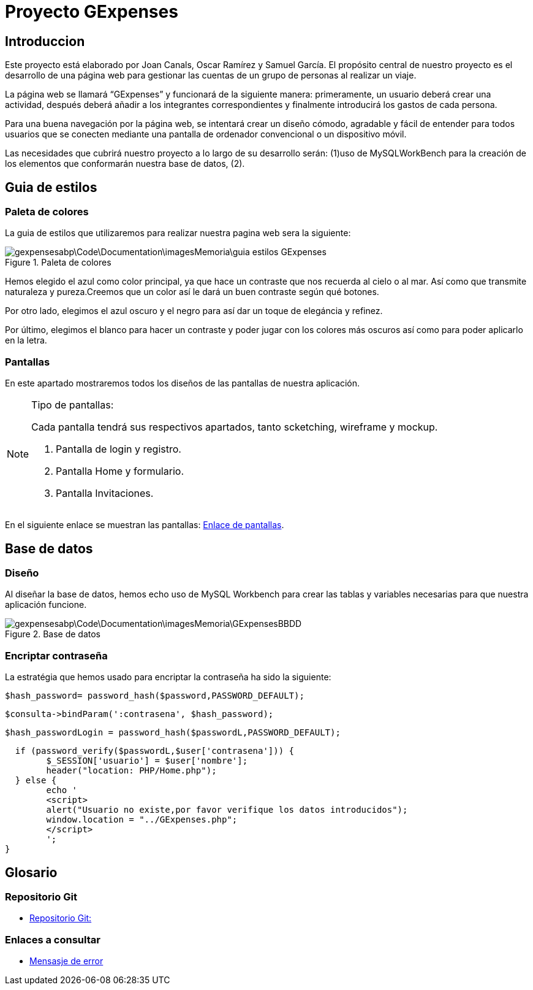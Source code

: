 = Proyecto GExpenses

:toc:

== Introduccion

Este proyecto está elaborado por Joan Canals, Oscar Ramírez y Samuel García. El propósito central de nuestro proyecto es el desarrollo de una página web para gestionar las cuentas de un grupo de personas al realizar un viaje.

La página web  se llamará “GExpenses” y funcionará de la siguiente manera: primeramente, un usuario deberá crear una actividad, después deberá añadir a los integrantes correspondientes y finalmente introducirá los gastos de cada persona.

Para una buena navegación por la página web, se intentará crear un diseño cómodo, agradable y fácil de entender para todos usuarios que se conecten mediante una pantalla de ordenador convencional o un dispositivo móvil.

Las necesidades que cubrirá nuestro proyecto a lo largo de su desarrollo serán: (1)uso de MySQLWorkBench para la creación de  los elementos que conformarán nuestra base de datos, (2).

== Guia de estilos

=== Paleta de colores

La guia de estilos que utilizaremos para realizar nuestra pagina web sera la siguiente:

.Paleta de colores
image::gexpensesabp\Code\Documentation\imagesMemoria\guia_estilos_GExpenses.png[]

Hemos elegido el azul como color principal, ya que hace un contraste que nos recuerda al cielo o al mar. Así como que transmite naturaleza y pureza.Creemos que un color así le dará un buen contraste según qué botones.

Por otro lado, elegimos el azul oscuro y el negro para así dar un toque de elegáncia y refinez.

Por último, elegimos el blanco para hacer un contraste y poder jugar con los colores más oscuros así como para poder aplicarlo en la letra.

=== Pantallas

En este apartado mostraremos todos los diseños de las pantallas de nuestra aplicación.

.Tipo de pantallas:
[NOTE]
====
Cada pantalla tendrá sus respectivos apartados, tanto scketching, wireframe y mockup.

. Pantalla de login y registro.

. Pantalla Home y formulario.

. Pantalla Invitaciones.

====

En el siguiente enlace se muestran las pantallas: https://www.figma.com/file/F0jCsQDcN4v49yFDbC4XKK/GExpenses?node-id=0%3A1&t=Jf8ytj5PvDdSPTxb-1[Enlace de pantallas].

== Base de datos

=== Diseño

Al diseñar la base de datos, hemos echo uso de MySQL Workbench para crear las tablas y variables necesarias para que nuestra aplicación funcione.

.Base de datos
image::gexpensesabp\Code\Documentation\imagesMemoria\GExpensesBBDD .png[]

=== Encriptar contraseña

La estratégia que hemos usado para encriptar la contraseña ha sido la siguiente:

	$hash_password= password_hash($password,PASSWORD_DEFAULT);
 
	$consulta->bindParam(':contrasena', $hash_password);
    
   $hash_passwordLogin = password_hash($passwordL,PASSWORD_DEFAULT);
   
   if (password_verify($passwordL,$user['contrasena'])) {
   	$_SESSION['usuario'] = $user['nombre'];
   	header("location: PHP/Home.php");
   } else {
   	echo '
    	<script>
        	alert("Usuario no existe,por favor verifique los datos introducidos");
        	window.location = "../GExpenses.php";
    	</script>
        	';
	}
    
== Glosario

=== Repositorio Git

* https://git.copernic.cat/canals.ortiz.joan/gexpensesabp[Repositorio Git:]

=== Enlaces a consultar

* https://es.stackoverflow.com/questions/98329/mostrar-mensaje-de-error-en-un-span-de-un-formulario-en-javascript[Mensasje de error]




